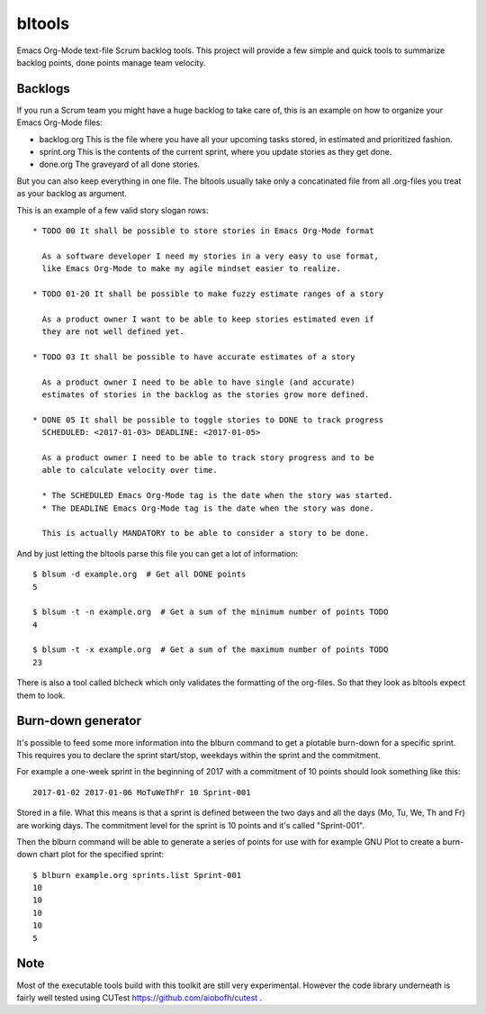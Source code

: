 bltools
=======

Emacs Org-Mode text-file Scrum backlog tools. This project will provide a few
simple and quick tools to summarize backlog points, done points manage team
velocity.

Backlogs
--------

If you run a Scrum team you might have a huge backlog to take care of, this
is an example on how to organize your Emacs Org-Mode files:

* backlog.org
  This is the file where you have all your upcoming tasks stored, in estimated
  and prioritized fashion.
* sprint.org
  This is the contents of the current sprint, where you update stories as they
  get done.
* done.org
  The graveyard of all done stories.

But you can also keep everything in one file. The bltools usually take only
a concatinated file from all .org-files you treat as your backlog as argument.

This is an example of a few valid story slogan rows::

  * TODO 00 It shall be possible to store stories in Emacs Org-Mode format

    As a software developer I need my stories in a very easy to use format,
    like Emacs Org-Mode to make my agile mindset easier to realize.

  * TODO 01-20 It shall be possible to make fuzzy estimate ranges of a story

    As a product owner I want to be able to keep stories estimated even if
    they are not well defined yet.

  * TODO 03 It shall be possible to have accurate estimates of a story

    As a product owner I need to be able to have single (and accurate)
    estimates of stories in the backlog as the stories grow more defined.

  * DONE 05 It shall be possible to toggle stories to DONE to track progress
    SCHEDULED: <2017-01-03> DEADLINE: <2017-01-05>

    As a product owner I need to be able to track story progress and to be
    able to calculate velocity over time.

    * The SCHEDULED Emacs Org-Mode tag is the date when the story was started.
    * The DEADLINE Emacs Org-Mode tag is the date when the story was done.

    This is actually MANDATORY to be able to consider a story to be done.

And by just letting the bltools parse this file you can get a lot of
information::

  $ blsum -d example.org  # Get all DONE points
  5

  $ blsum -t -n example.org  # Get a sum of the minimum number of points TODO
  4

  $ blsum -t -x example.org  # Get a sum of the maximum number of points TODO
  23

There is also a tool called blcheck which only validates the formatting of
the org-files. So that they look as bltools expect them to look.

Burn-down generator
-------------------

It's possible to feed some more information into the blburn command to get a
plotable burn-down for a specific sprint. This requires you to declare the
sprint start/stop, weekdays within the sprint and the commitment.

For example a one-week sprint in the beginning of 2017 with a commitment of
10 points should look something like this::

  2017-01-02 2017-01-06 MoTuWeThFr 10 Sprint-001

Stored in a file. What this means is that a sprint is defined between the two
days and all the days (Mo, Tu, We, Th and Fr) are working days. The commitment
level for the sprint is 10 points and it's called "Sprint-001".

Then the blburn command will be able to generate a series of points for use
with for example GNU Plot to create a burn-down chart plot for the specified
sprint::

  $ blburn example.org sprints.list Sprint-001
  10
  10
  10
  10
  5

Note
----

Most of the executable tools build with this toolkit are still very
experimental. However the code library underneath is fairly well tested
using CUTest https://github.com/aiobofh/cutest .
